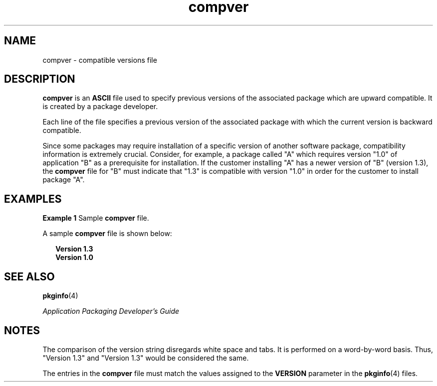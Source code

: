 '\" te
.\" Copyright 1989 AT&T  Copyright (c) 1996, Sun Microsystems, Inc.  All Rights Reserved
.\" Copyright (c) 2012-2013, J. Schilling
.\" Copyright (c) 2013, Andreas Roehler
.\" CDDL HEADER START
.\"
.\" The contents of this file are subject to the terms of the
.\" Common Development and Distribution License ("CDDL"), version 1.0.
.\" You may only use this file in accordance with the terms of version
.\" 1.0 of the CDDL.
.\"
.\" A full copy of the text of the CDDL should have accompanied this
.\" source.  A copy of the CDDL is also available via the Internet at
.\" http://www.opensource.org/licenses/cddl1.txt
.\"
.\" When distributing Covered Code, include this CDDL HEADER in each
.\" file and include the License file at usr/src/OPENSOLARIS.LICENSE.
.\" If applicable, add the following below this CDDL HEADER, with the
.\" fields enclosed by brackets "[]" replaced with your own identifying
.\" information: Portions Copyright [yyyy] [name of copyright owner]
.\"
.\" CDDL HEADER END
.TH compver 4 "4 Oct 1996" "SunOS 5.11" "File Formats"
.SH NAME
compver \- compatible versions file
.SH DESCRIPTION
.sp
.LP
.B compver
is an
.B ASCII
file used to specify previous versions of
the associated package which are upward compatible. It is created by a
package developer.
.sp
.LP
Each line of the file specifies a previous version of the associated
package with which the current version is backward compatible.
.sp
.LP
Since some packages may require installation of a specific version of
another software package, compatibility information is extremely crucial.
Consider, for example, a package called "A" which requires version "1.0" of
application "B" as a prerequisite for installation. If the customer
installing "A" has a newer version of "B" (version 1.3), the \fBcompver\fR
file for "B" must indicate that "1.3" is compatible with version "1.0" in
order for the customer to install package "A".
.SH EXAMPLES
.LP
.B Example 1
Sample
.B compver
file.
.sp
.LP
A sample
.B compver
file is shown below:

.sp
.in +2
.nf
\fBVersion 1.3
Version 1.0\fR
.fi
.in -2
.sp

.SH SEE ALSO
.sp
.LP
.BR pkginfo (4)
.sp
.LP
\fIApplication Packaging Developer\&'s Guide\fR
.SH NOTES
.sp
.LP
The comparison of the version string disregards white space and tabs. It is
performed on a word-by-word basis. Thus, "Version 1.3" and "Version 1.3"
would be considered the same.
.sp
.LP
The entries in the
.B compver
file must match the values assigned to the
.B VERSION
parameter in the
.BR pkginfo (4)
files.
